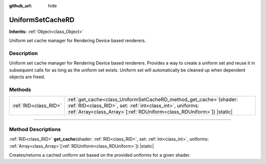 :github_url: hide

.. DO NOT EDIT THIS FILE!!!
.. Generated automatically from Godot engine sources.
.. Generator: https://github.com/godotengine/godot/tree/master/doc/tools/make_rst.py.
.. XML source: https://github.com/godotengine/godot/tree/master/doc/classes/UniformSetCacheRD.xml.

.. _class_UniformSetCacheRD:

UniformSetCacheRD
=================

**Inherits:** :ref:`Object<class_Object>`

Uniform set cache manager for Rendering Device based renderers.

.. rst-class:: classref-introduction-group

Description
-----------

Uniform set cache manager for Rendering Device based renderers. Provides a way to create a uniform set and reuse it in subsequent calls for as long as the uniform set exists. Uniform set will automatically be cleaned up when dependent objects are freed.

.. rst-class:: classref-reftable-group

Methods
-------

.. table::
   :widths: auto

   +-----------------------+-------------------------------------------------------------------------------------------------------------------------------------------------------------------------------------------------------------------+
   | :ref:`RID<class_RID>` | :ref:`get_cache<class_UniformSetCacheRD_method_get_cache>`\ (\ shader\: :ref:`RID<class_RID>`, set\: :ref:`int<class_int>`, uniforms\: :ref:`Array<class_Array>`\[:ref:`RDUniform<class_RDUniform>`\]\ ) |static| |
   +-----------------------+-------------------------------------------------------------------------------------------------------------------------------------------------------------------------------------------------------------------+

.. rst-class:: classref-section-separator

----

.. rst-class:: classref-descriptions-group

Method Descriptions
-------------------

.. _class_UniformSetCacheRD_method_get_cache:

.. rst-class:: classref-method

:ref:`RID<class_RID>` **get_cache**\ (\ shader\: :ref:`RID<class_RID>`, set\: :ref:`int<class_int>`, uniforms\: :ref:`Array<class_Array>`\[:ref:`RDUniform<class_RDUniform>`\]\ ) |static|

Creates/returns a cached uniform set based on the provided uniforms for a given shader.

.. |virtual| replace:: :abbr:`virtual (This method should typically be overridden by the user to have any effect.)`
.. |const| replace:: :abbr:`const (This method has no side effects. It doesn't modify any of the instance's member variables.)`
.. |vararg| replace:: :abbr:`vararg (This method accepts any number of arguments after the ones described here.)`
.. |constructor| replace:: :abbr:`constructor (This method is used to construct a type.)`
.. |static| replace:: :abbr:`static (This method doesn't need an instance to be called, so it can be called directly using the class name.)`
.. |operator| replace:: :abbr:`operator (This method describes a valid operator to use with this type as left-hand operand.)`
.. |bitfield| replace:: :abbr:`BitField (This value is an integer composed as a bitmask of the following flags.)`
.. |void| replace:: :abbr:`void (No return value.)`
